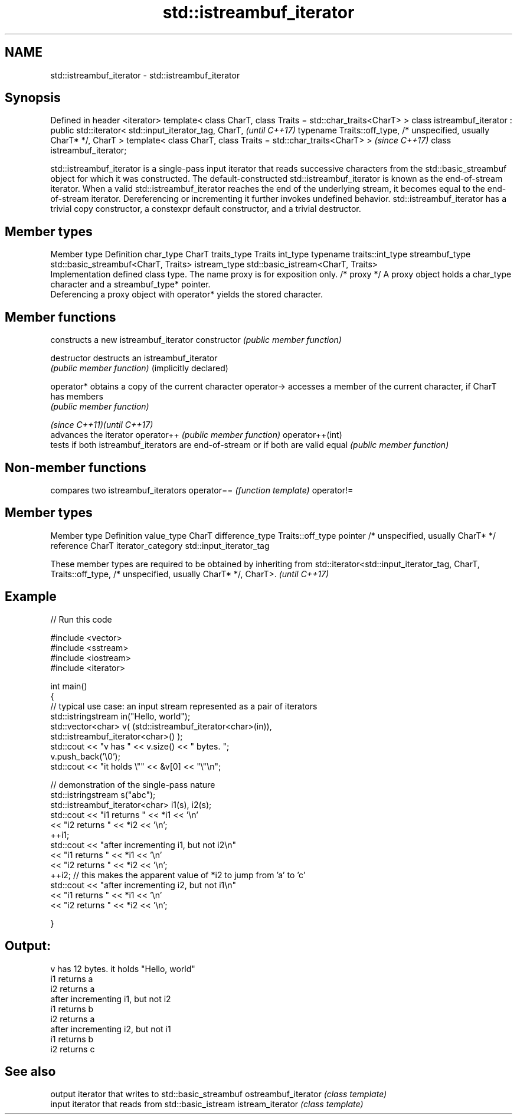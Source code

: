 .TH std::istreambuf_iterator 3 "2020.03.24" "http://cppreference.com" "C++ Standard Libary"
.SH NAME
std::istreambuf_iterator \- std::istreambuf_iterator

.SH Synopsis

Defined in header <iterator>
template< class CharT, class Traits = std::char_traits<CharT> >
class istreambuf_iterator : public std::iterator< std::input_iterator_tag,
CharT,                                                                      \fI(until C++17)\fP
typename Traits::off_type,
/* unspecified, usually CharT* */,
CharT >
template< class CharT, class Traits = std::char_traits<CharT> >             \fI(since C++17)\fP
class istreambuf_iterator;

std::istreambuf_iterator is a single-pass input iterator that reads successive characters from the std::basic_streambuf object for which it was constructed.
The default-constructed std::istreambuf_iterator is known as the end-of-stream iterator. When a valid std::istreambuf_iterator reaches the end of the underlying stream, it becomes equal to the end-of-stream iterator. Dereferencing or incrementing it further invokes undefined behavior.
std::istreambuf_iterator has a trivial copy constructor, a constexpr default constructor, and a trivial destructor.

.SH Member types


Member type    Definition
char_type      CharT
traits_type    Traits
int_type       typename traits::int_type
streambuf_type std::basic_streambuf<CharT, Traits>
istream_type   std::basic_istream<CharT, Traits>
               Implementation defined class type. The name proxy is for exposition only.
/* proxy */    A proxy object holds a char_type character and a streambuf_type* pointer.
               Deferencing a proxy object with operator* yields the stored character.


.SH Member functions


                           constructs a new istreambuf_iterator
constructor                \fI(public member function)\fP

destructor                 destructs an istreambuf_iterator
                           \fI(public member function)\fP
(implicitly declared)

operator*                  obtains a copy of the current character
operator->                 accesses a member of the current character, if CharT has members
                           \fI(public member function)\fP

\fI(since C++11)\fP\fI(until C++17)\fP
                           advances the iterator
operator++                 \fI(public member function)\fP
operator++(int)
                           tests if both istreambuf_iterators are end-of-stream or if both are valid
equal                      \fI(public member function)\fP


.SH Non-member functions


           compares two istreambuf_iterators
operator== \fI(function template)\fP
operator!=


.SH Member types


Member type       Definition
value_type        CharT
difference_type   Traits::off_type
pointer           /* unspecified, usually CharT* */
reference         CharT
iterator_category std::input_iterator_tag


These member types are required to be obtained by inheriting from std::iterator<std::input_iterator_tag, CharT, Traits::off_type, /* unspecified, usually CharT* */, CharT>. \fI(until C++17)\fP


.SH Example


// Run this code

  #include <vector>
  #include <sstream>
  #include <iostream>
  #include <iterator>

  int main()
  {
      // typical use case: an input stream represented as a pair of iterators
      std::istringstream in("Hello, world");
      std::vector<char> v( (std::istreambuf_iterator<char>(in)),
                            std::istreambuf_iterator<char>() );
      std::cout << "v has " << v.size() << " bytes. ";
      v.push_back('\\0');
      std::cout << "it holds \\"" << &v[0] << "\\"\\n";


      // demonstration of the single-pass nature
      std::istringstream s("abc");
      std::istreambuf_iterator<char> i1(s), i2(s);
      std::cout << "i1 returns " << *i1 << '\\n'
                << "i2 returns " << *i2 << '\\n';
      ++i1;
      std::cout << "after incrementing i1, but not i2\\n"
                << "i1 returns " << *i1 << '\\n'
                << "i2 returns " << *i2 << '\\n';
      ++i2; // this makes the apparent value of *i2 to jump from 'a' to 'c'
      std::cout << "after incrementing i2, but not i1\\n"
                << "i1 returns " << *i1 << '\\n'
                << "i2 returns " << *i2 << '\\n';

  }

.SH Output:

  v has 12 bytes. it holds "Hello, world"
  i1 returns a
  i2 returns a
  after incrementing i1, but not i2
  i1 returns b
  i2 returns a
  after incrementing i2, but not i1
  i1 returns b
  i2 returns c


.SH See also


                    output iterator that writes to std::basic_streambuf
ostreambuf_iterator \fI(class template)\fP
                    input iterator that reads from std::basic_istream
istream_iterator    \fI(class template)\fP




